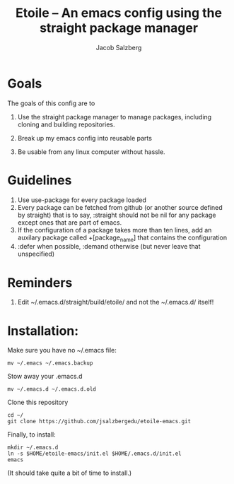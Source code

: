 #+Title: Etoile -- An emacs config using the straight package manager
#+Author: Jacob Salzberg

* Goals
The goals of this config are to
1. Use the straight package manager to manage packages,
   including cloning and building repositories.
   
2. Break up my emacs config into reusable parts
   
3. Be usable from any linux computer without hassle.
   

* Guidelines
1. Use use-package for every package loaded
2. Every package can be fetched from github (or another source defined by straight)
   that is to say, :straight should not be nil for any package except ones that are part of emacs.
3. If the configuration of a package takes more than ten lines, add an auxilary package
   called +[package_name] that contains the configuration
4. :defer when possible, :demand otherwise (but never leave that unspecified)

* Reminders
1. Edit ~/.emacs.d/straight/build/etoile/ and not the ~/.emacs.d/ itself!

* Installation:
Make sure you have no ~/.emacs file:
#+name: No .emacs
#+begin_src shell
mv ~/.emacs ~/.emacs.backup
#+end_src

Stow away your .emacs.d

#+name: No .emacs.d
#+begin_src shell
mv ~/.emacs.d ~/.emacs.d.old
#+end_src

Clone this repository

#+name: Clone etoile
#+begin_src shell
cd ~/
git clone https://github.com/jsalzbergedu/etoile-emacs.git
#+end_src


Finally, to install:
#+name: Install
#+begin_src shell
mkdir ~/.emacs.d
ln -s $HOME/etoile-emacs/init.el $HOME/.emacs.d/init.el
emacs
#+end_src

(It should take quite a bit of time to install.)
